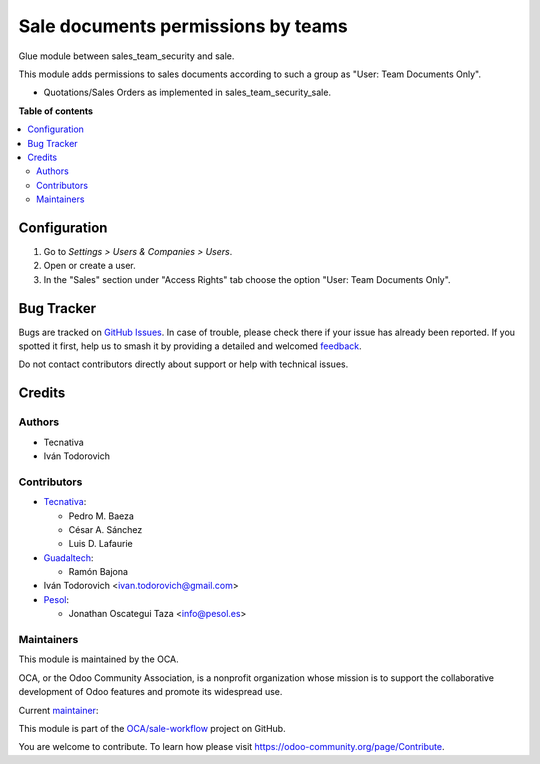 ===================================
Sale documents permissions by teams
===================================

.. 
   !!!!!!!!!!!!!!!!!!!!!!!!!!!!!!!!!!!!!!!!!!!!!!!!!!!!
   !! This file is generated by oca-gen-addon-readme !!
   !! changes will be overwritten.                   !!
   !!!!!!!!!!!!!!!!!!!!!!!!!!!!!!!!!!!!!!!!!!!!!!!!!!!!
   !! source digest: sha256:a4a881c964ff51a2e4e941b21fbb5079189b219ed17b0b6cff3d5fc8e372fe12
   !!!!!!!!!!!!!!!!!!!!!!!!!!!!!!!!!!!!!!!!!!!!!!!!!!!!

.. |badge1| image:: https://img.shields.io/badge/maturity-Production%2FStable-green.png
    :target: https://odoo-community.org/page/development-status
    :alt: Production/Stable
.. |badge2| image:: https://img.shields.io/badge/licence-AGPL--3-blue.png
    :target: http://www.gnu.org/licenses/agpl-3.0-standalone.html
    :alt: License: AGPL-3
.. |badge3| image:: https://img.shields.io/badge/github-OCA%2Fsale--workflow-lightgray.png?logo=github
    :target: https://github.com/OCA/sale-workflow/tree/17.0/sales_team_security_sale
    :alt: OCA/sale-workflow
.. |badge4| image:: https://img.shields.io/badge/weblate-Translate%20me-F47D42.png
    :target: https://translation.odoo-community.org/projects/sale-workflow-17-0/sale-workflow-17-0-sales_team_security_sale
    :alt: Translate me on Weblate
.. |badge5| image:: https://img.shields.io/badge/runboat-Try%20me-875A7B.png
    :target: https://runboat.odoo-community.org/builds?repo=OCA/sale-workflow&target_branch=17.0
    :alt: Try me on Runboat

|badge1| |badge2| |badge3| |badge4| |badge5|

Glue module between sales_team_security and sale.

This module adds permissions to sales documents according to such a
group as "User: Team Documents Only".

- Quotations/Sales Orders as implemented in sales_team_security_sale.

**Table of contents**

.. contents::
   :local:

Configuration
=============

1. Go to *Settings > Users & Companies > Users*.
2. Open or create a user.
3. In the "Sales" section under "Access Rights" tab choose the option
   "User: Team Documents Only".

Bug Tracker
===========

Bugs are tracked on `GitHub Issues <https://github.com/OCA/sale-workflow/issues>`_.
In case of trouble, please check there if your issue has already been reported.
If you spotted it first, help us to smash it by providing a detailed and welcomed
`feedback <https://github.com/OCA/sale-workflow/issues/new?body=module:%20sales_team_security_sale%0Aversion:%2017.0%0A%0A**Steps%20to%20reproduce**%0A-%20...%0A%0A**Current%20behavior**%0A%0A**Expected%20behavior**>`_.

Do not contact contributors directly about support or help with technical issues.

Credits
=======

Authors
-------

* Tecnativa
* Iván Todorovich

Contributors
------------

- `Tecnativa <https://www.tecnativa.com>`__:

  - Pedro M. Baeza
  - César A. Sánchez
  - Luis D. Lafaurie

- `Guadaltech <https://www.guadaltech.es>`__:

  - Ramón Bajona

- Iván Todorovich <ivan.todorovich@gmail.com>
- `Pesol <https://www.pesol.es>`__:

  - Jonathan Oscategui Taza <info@pesol.es>

Maintainers
-----------

This module is maintained by the OCA.

.. image:: https://odoo-community.org/logo.png
   :alt: Odoo Community Association
   :target: https://odoo-community.org

OCA, or the Odoo Community Association, is a nonprofit organization whose
mission is to support the collaborative development of Odoo features and
promote its widespread use.

.. |maintainer-ivantodorovich| image:: https://github.com/ivantodorovich.png?size=40px
    :target: https://github.com/ivantodorovich
    :alt: ivantodorovich

Current `maintainer <https://odoo-community.org/page/maintainer-role>`__:

|maintainer-ivantodorovich| 

This module is part of the `OCA/sale-workflow <https://github.com/OCA/sale-workflow/tree/17.0/sales_team_security_sale>`_ project on GitHub.

You are welcome to contribute. To learn how please visit https://odoo-community.org/page/Contribute.
